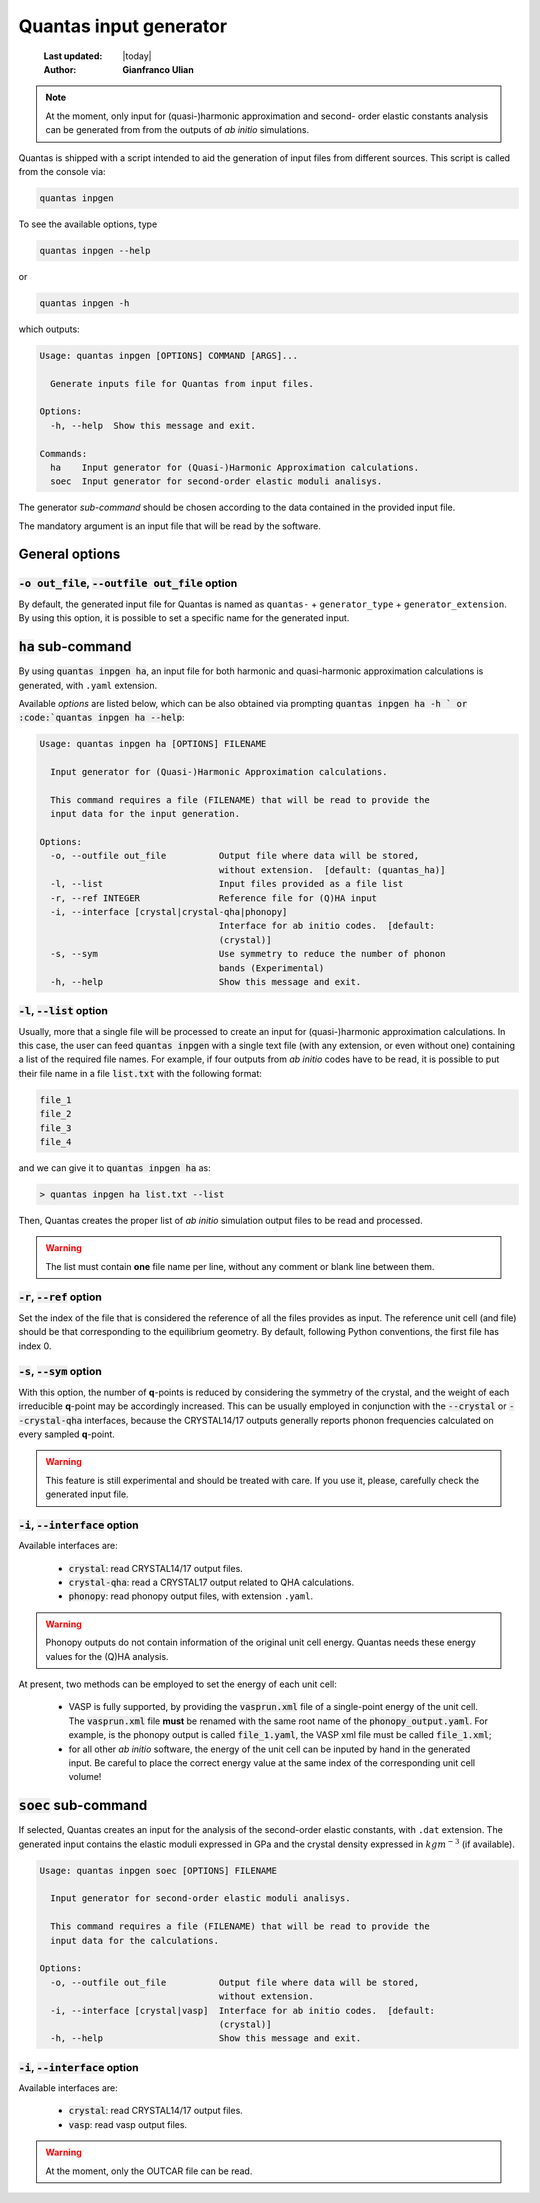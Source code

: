 .. _input_generator:

=======================
Quantas input generator
=======================

  :Last updated: |today|
  :Author: **Gianfranco Ulian**

.. note::

  At the moment, only input for (quasi-)harmonic approximation and second-
  order elastic constants analysis can be generated from from the outputs of
  *ab initio* simulations.

Quantas is shipped with a script intended to aid the generation of input files from different
sources. This script is called from the console via:

.. code-block:: console

  quantas inpgen

To see the available options, type

.. code-block:: console

  quantas inpgen --help
  
or 

.. code-block:: console

  quantas inpgen -h

which outputs:

.. code-block:: console

  Usage: quantas inpgen [OPTIONS] COMMAND [ARGS]...
  
    Generate inputs file for Quantas from input files.
  
  Options:
    -h, --help  Show this message and exit.
  
  Commands:
    ha    Input generator for (Quasi-)Harmonic Approximation calculations.
    soec  Input generator for second-order elastic moduli analisys.

The generator *sub-command* should be chosen according to the data contained in the provided
input file. 

The mandatory argument is an input file that will be read by the software.

General options
===============

:code:`-o out_file`, :code:`--outfile out_file` option
------------------------------------------------------

By default, the generated input file for Quantas is named as ``quantas-`` + 
``generator_type`` + ``generator_extension``. By using this option, it is possible to
set a specific name for the generated input.


:code:`ha` sub-command
======================

By using :code:`quantas inpgen ha`, an input file for both harmonic and quasi-harmonic 
approximation calculations is generated, with ``.yaml`` extension.

Available *options* are listed below, which can be also obtained via prompting
:code:`quantas inpgen ha -h ` or :code:`quantas inpgen ha --help`:

.. code-block:: console

  Usage: quantas inpgen ha [OPTIONS] FILENAME
  
    Input generator for (Quasi-)Harmonic Approximation calculations.
  
    This command requires a file (FILENAME) that will be read to provide the
    input data for the input generation.
  
  Options:
    -o, --outfile out_file          Output file where data will be stored,
                                    without extension.  [default: (quantas_ha)]
    -l, --list                      Input files provided as a file list
    -r, --ref INTEGER               Reference file for (Q)HA input
    -i, --interface [crystal|crystal-qha|phonopy]
                                    Interface for ab initio codes.  [default:
                                    (crystal)]
    -s, --sym                       Use symmetry to reduce the number of phonon
                                    bands (Experimental)
    -h, --help                      Show this message and exit.

:code:`-l`, :code:`--list` option
---------------------------------
  
Usually, more that a single file will be processed to create an input for (quasi-)harmonic
approximation calculations. In this case, the user can feed :code:`quantas inpgen` with a 
single text file (with any extension, or even without one) containing a list of the required 
file names. For example, if four outputs from *ab initio* codes have to be read, it is possible
to put their file name in a file :code:`list.txt` with the following format:

.. code-block:: console

  file_1
  file_2
  file_3
  file_4
  
and we can give it to :code:`quantas inpgen ha` as:

.. code-block:: console

  > quantas inpgen ha list.txt --list
  
Then, Quantas creates the proper list of *ab initio* simulation output files to be read and 
processed.

.. warning::

  The list must contain **one** file name per line, without any comment or blank line between 
  them.

:code:`-r`, :code:`--ref` option
--------------------------------

Set the index of the file that is considered the reference of all the files provides as input. 
The reference unit cell (and file) should be that corresponding to the equilibrium geometry.
By default, following Python conventions, the first file has index 0.

:code:`-s`, :code:`--sym` option
--------------------------------

With this option, the number of **q**-points is reduced by considering the symmetry of the crystal, and the weight of each irreducible **q**-point may be accordingly increased. This can be usually employed in conjunction with the :code:`--crystal` or :code:`--crystal-qha` 
interfaces, because the CRYSTAL14/17 outputs generally reports phonon frequencies calculated 
on every sampled **q**-point.

.. warning::

  This feature is still experimental and should be treated with care. If you use it, please, 
  carefully check the generated input file.

:code:`-i`, :code:`--interface` option
--------------------------------------

Available interfaces are: 


  - :code:`crystal`: read CRYSTAL14/17 output files.

  - :code:`crystal-qha`: read a CRYSTAL17 output related to QHA calculations.

  - :code:`phonopy`: read phonopy output files, with extension ``.yaml``. 

.. warning:: 

  Phonopy outputs do not contain information of the original unit cell energy. 
  Quantas needs these energy values for the (Q)HA analysis. 
  
At present, two methods can be employed to set the energy of each unit cell:

  - VASP is fully supported, by providing the :code:`vasprun.xml` file of a single-point energy
    of the unit cell. The :code:`vasprun.xml` file **must** be renamed with the same root name 
    of the :code:`phonopy_output.yaml`. For example, is the phonopy output is called
    :code:`file_1.yaml`, the VASP xml file must be called :code:`file_1.xml`;
    
  - for all other *ab initio* software, the energy of the unit cell can be inputed by hand 
    in the generated input. Be careful to place the correct energy value at the same index of 
    the corresponding unit cell volume!



:code:`soec` sub-command
=========================

If selected, Quantas creates an input for the analysis of the second-order elastic constants,
with ``.dat`` extension. 
The generated input contains the elastic moduli expressed in GPa and the crystal density 
expressed in :math:`kg m^{-3}` (if available).

.. code-block:: console
  
  Usage: quantas inpgen soec [OPTIONS] FILENAME
  
    Input generator for second-order elastic moduli analisys.
  
    This command requires a file (FILENAME) that will be read to provide the
    input data for the calculations.
  
  Options:
    -o, --outfile out_file          Output file where data will be stored,
                                    without extension.
    -i, --interface [crystal|vasp]  Interface for ab initio codes.  [default:
                                    (crystal)]
    -h, --help                      Show this message and exit.

:code:`-i`, :code:`--interface` option
--------------------------------------

Available interfaces are: 


  - :code:`crystal`: read CRYSTAL14/17 output files.

  - :code:`vasp`: read vasp output files. 

.. warning::

  At the moment, only the OUTCAR file can be read. 


